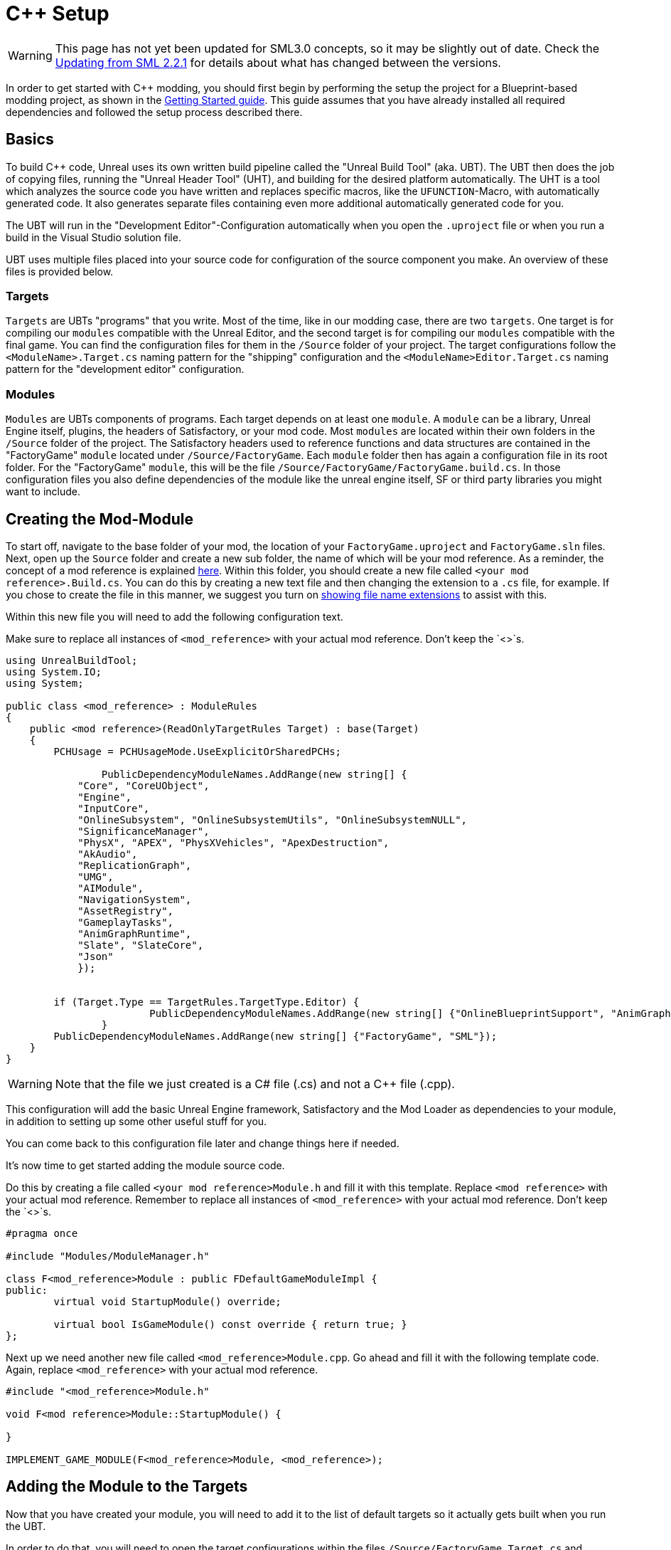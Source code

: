 = C++ Setup

[WARNING]
====
This page has not yet been updated for SML3.0 concepts,
so it may be slightly out of date.
Check the xref:Development/UpdatingFromOld.adoc[Updating from SML 2.2.1]
for details about what has changed between the versions.
====

In order to get started with C++ modding, you should first begin by performing the setup the project for a Blueprint-based modding project, as shown in the xref:Development/BeginnersGuide/project_setup.adoc[Getting Started guide].
This guide assumes that you have already installed all required dependencies and followed the setup process described there.

== Basics

To build {cpp} code, Unreal uses its own written build pipeline called the "Unreal Build Tool" (aka. UBT).
The UBT then does the job of copying files, running the "Unreal Header Tool" (UHT), and building for the desired platform automatically.
The UHT is a tool which analyzes the source code you have written and replaces specific macros, like the `UFUNCTION`-Macro, with automatically generated code.
It also generates separate files containing even more additional automatically generated code for you.

The UBT will run in the "Development Editor"-Configuration automatically
when you open the `.uproject` file or when you run a build in the Visual Studio solution file.

UBT uses multiple files placed into your source code for configuration of the source component you make. An overview of these files is provided below.

=== Targets
`Targets` are UBTs "programs" that you write.
Most of the time, like in our modding case, there are two `targets`.
One target is for compiling our `modules` compatible with the Unreal Editor,
and the second target is for compiling our `modules` compatible with the final game.
You can find the configuration files for them in the `/Source` folder of your project.
The target configurations follow the `<ModuleName>.Target.cs` naming pattern for the "shipping" configuration
and the `<ModuleName>Editor.Target.cs` naming pattern for the "development editor" configuration.

=== Modules
`Modules` are UBTs components of programs. Each target depends on at least one `module`.
A `module` can be a library, Unreal Engine itself, plugins, the headers of Satisfactory, or your mod code.
Most `modules` are located within their own folders in the `/Source` folder of the project.
The Satisfactory headers used to reference functions and data structures
are contained in the "FactoryGame" `module` located under `/Source/FactoryGame`.
Each `module` folder then has again a configuration file in its root folder.
For the "FactoryGame" `module`, this will be the file `/Source/FactoryGame/FactoryGame.build.cs`.
In those configuration files you also define dependencies of the module like the unreal engine itself,
SF or third party libraries you might want to include.

== Creating the Mod-Module

To start off, navigate to the base folder of your mod, the location of your `FactoryGame.uproject` and `FactoryGame.sln` files.
Next, open up the `Source` folder and create a new sub folder, the name of which will be your mod reference.
As a reminder, the concept of a mod reference is explained xref:Development/BeginnersGuide/index.adoc#_mod_reference[here].
Within this folder, you should create a new file called `<your mod reference>.Build.cs`.
You can do this by creating a new text file and then changing the extension to a `.cs` file, for example. If you chose to create the file in this manner, we suggest you turn on https://support.winzip.com/hc/en-us/articles/115011457948-How-to-configure-Windows-to-show-file-extensions-and-hidden-files[showing file name extensions] to assist with this.

Within this new file you will need to add the following configuration text.

Make sure to replace all instances of `<mod_reference>` with your actual mod reference. Don't keep the `<>`s.
[source,c#]
----
using UnrealBuildTool;
using System.IO;
using System;

public class <mod_reference> : ModuleRules
{
    public <mod reference>(ReadOnlyTargetRules Target) : base(Target)
    {
        PCHUsage = PCHUsageMode.UseExplicitOrSharedPCHs;

		PublicDependencyModuleNames.AddRange(new string[] {
            "Core", "CoreUObject",
            "Engine",
            "InputCore",
            "OnlineSubsystem", "OnlineSubsystemUtils", "OnlineSubsystemNULL",
            "SignificanceManager",
            "PhysX", "APEX", "PhysXVehicles", "ApexDestruction",
            "AkAudio",
            "ReplicationGraph",
            "UMG",
            "AIModule",
            "NavigationSystem",
            "AssetRegistry",
            "GameplayTasks",
            "AnimGraphRuntime",
            "Slate", "SlateCore",
            "Json"
            });


        if (Target.Type == TargetRules.TargetType.Editor) {
			PublicDependencyModuleNames.AddRange(new string[] {"OnlineBlueprintSupport", "AnimGraph"});
		}
        PublicDependencyModuleNames.AddRange(new string[] {"FactoryGame", "SML"});
    }
}
----
[WARNING]
====
Note that the file we just created is a C# file (.cs) and not a C++ file (.cpp).
====

This configuration will add the basic Unreal Engine framework, Satisfactory and
the Mod Loader as dependencies to your module, in addition to setting up some other useful stuff for you.

You can come back to this configuration file later and change things here if needed.

It's now time to get started adding the module source code.

Do this by creating a file called `<your mod reference>Module.h` and fill it with this template.
Replace `<mod reference>` with your actual mod reference.
Remember to replace all instances of `<mod_reference>` with your actual mod reference. Don't keep the `<>`s.
[source,cpp]
----
#pragma once

#include "Modules/ModuleManager.h"

class F<mod_reference>Module : public FDefaultGameModuleImpl {
public:
	virtual void StartupModule() override;

	virtual bool IsGameModule() const override { return true; }
};
----

Next up we need another new file called `<mod_reference>Module.cpp`. Go ahead and fill it with the following template code.
Again, replace `<mod_reference>` with your actual mod reference.
[source,cpp]
----
#include "<mod_reference>Module.h"

void F<mod reference>Module::StartupModule() {
	
}

IMPLEMENT_GAME_MODULE(F<mod_reference>Module, <mod_reference>);
----

== Adding the Module to the Targets

Now that you have created your module,
you will need to add it to the list of default targets so it actually gets built when you run the UBT.

In order to do that, you will need to open the target configurations within the files `/Source/FactoryGame.Target.cs`
and `/Source/FactoryGameEditor.Target.cs` and make the following changes.

In both of these files, search for
[source,c#]
----
ExtraModuleNames.AddRange( new string[] { "FactoryGame", "SML", "ExampleMod" } );
----
(around line 15 in FactoryGame and 11 in FactoryGameEditor)
and add a string with your mod reference to the array literal like this:
[source,c#]
----
ExtraModuleNames.AddRange( new string[] { "FactoryGame", "SML", "ExampleMod", "mod_reference" } );
----
(the mod reference used was `mod_reference`, make sure you use your own mod reference instead)

== Adding the Module to the UProject

Next we need to tell the Unreal Editor to use our editor module.
For this open up the `FactoryGame.uproject` file in your project root.
In the `Modules` array, add your module with your `mod_reference` as name, `Runtime` as Type and `Default` as LoadingPhase.
Like this:
[source,json]
----
"Modules": [
	{
	...
	},
	{
		"Name": "<mod_reference>",
		"Type": "Runtime",
		"LoadingPhase": "Default"
	}
]
----
(the name used was `<mod_reference>`, make sure you use your own mod reference instead)

== Finishing Up

Now that you have added your module folder, configuration, source, and added it to the targets,
you will need to regenerate your Visual Studio project files. Directions on how to do this can be found xref:Development/BeginnersGuide/project_setup.adoc#_generate_visual_studio_files[here].

After this process completes, you should be able to start working on the {cpp} code for your mod.

[WARNING]
====
Make always sure you code in a custom created module!
Don't write your code in the FactoryGame or SML modules by accident.
====

== Adding a Class

When you want to add a new class, there are two generally safe ways to go about it.

1. Navigate to the folder in which you want to add your class in Windows Explorer
and create the `.cpp`-File and the `.h`-File manually.
You can now open them in Visual Studio or a text editor of your choice.
Fill them with a template code or just directly the class you need.

2. Open the Unreal editor and open the "tree view" of the content browser.
Then navigate to the `C++-Classes` root folder and open the folder named with your mod reference.
Within that folder, right-click into empty space and select `New {cpp}-Class`.
Then select your desired base class, hit next, and name your class.
Change the other settings as your desire and finish with `create class`.

[WARNING]
====
Make sure you select your custom {cpp}-module when using the Unreal editor method of creating a new class file. In this screenshot, the mod reference is 'LightItUp'.

image:Cpp/EditorCreateClass.jpg[image]
====
